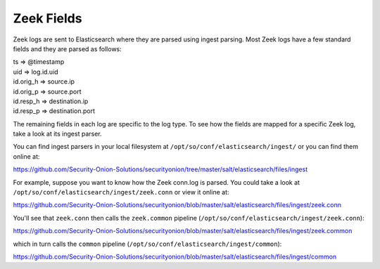 .. _zeek-fields:

Zeek Fields
===========

Zeek logs are sent to Elasticsearch where they are parsed using ingest parsing. Most Zeek logs have a few standard fields and they are parsed as follows:

| ts => @timestamp
| uid => log.id.uid
| id.orig_h => source.ip
| id.orig_p => source.port
| id.resp_h => destination.ip
| id.resp_p => destination.port

The remaining fields in each log are specific to the log type. To see how the fields are mapped for a specific Zeek log, take a look at its ingest parser.

You can find ingest parsers in your local filesystem at ``/opt/so/conf/elasticsearch/ingest/`` or you can find them online at:

https://github.com/Security-Onion-Solutions/securityonion/tree/master/salt/elasticsearch/files/ingest

For example, suppose you want to know how the Zeek conn.log is parsed. You could take a look at ``/opt/so/conf/elasticsearch/ingest/zeek.conn`` or view it online at:

https://github.com/Security-Onion-Solutions/securityonion/blob/master/salt/elasticsearch/files/ingest/zeek.conn

You'll see that ``zeek.conn`` then calls the ``zeek.common`` pipeline (``/opt/so/conf/elasticsearch/ingest/zeek.conn``):

https://github.com/Security-Onion-Solutions/securityonion/blob/master/salt/elasticsearch/files/ingest/zeek.common

which in turn calls the ``common`` pipeline (``/opt/so/conf/elasticsearch/ingest/common``):

https://github.com/Security-Onion-Solutions/securityonion/blob/master/salt/elasticsearch/files/ingest/common
